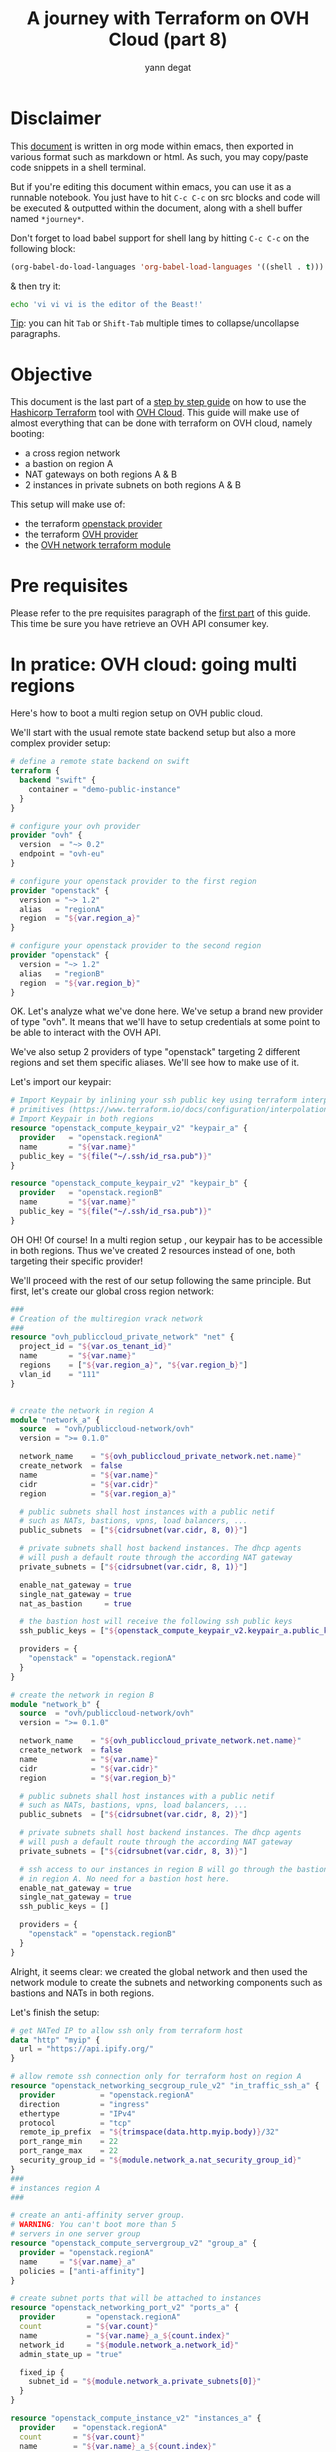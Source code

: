 #+TITLE: A journey with Terraform on OVH Cloud (part 8)
#+AUTHOR: yann degat
#+EMAIL: yann.degat@corp.ovh.com

* Disclaimer

This [[file:unikernels.org][document]] is written in org mode within emacs, then exported in 
various format such as markdown or html.
As such, you may  copy/paste code snippets in a shell terminal.

But if you're editing this document within emacs, you can use it as a runnable notebook. 
You just have to hit ~C-c C-c~ on src blocks and code will be executed &
outputted within the document, along with a shell buffer named ~*journey*~.

Don't forget to load babel support for shell lang by hitting ~C-c C-c~ on the
following block:

#+BEGIN_SRC emacs-lisp :results output none :eval never-export
(org-babel-do-load-languages 'org-babel-load-languages '((shell . t)))
#+END_SRC

& then try it:

#+BEGIN_SRC bash :session *journey* :results output prepend pp :eval never-export
echo 'vi vi vi is the editor of the Beast!'
#+END_SRC

#+RESULTS:
: vi vi vi is the editor of the Beast!
: Go enter the Holy Church of Emacs!

_Tip_: you can hit ~Tab~ or ~Shift-Tab~ multiple times to collapse/uncollapse
paragraphs.

 
* Objective

This document is the last part of a [[../0-simple-terraform/README.md][step by step guide]] on how to use 
the [[https://terraform.io][Hashicorp Terraform]] tool with [[https://www.ovh.com/fr/public-cloud/instances/][OVH Cloud]]. This guide will make use
of almost everything that can be done with terraform on OVH cloud, 
namely booting:

- a cross region network
- a bastion on region A
- NAT gateways on both regions A & B
- 2 instances in private subnets on both regions A & B 

This setup will make use of:
- the terraform [[https://www.terraform.io/docs/providers/openstack/index.html][openstack provider]]
- the terraform [[https://www.terraform.io/docs/providers/ovh/index.html][OVH provider]]
- the [[https://registry.terraform.io/modules/ovh/publiccloud-network/ovh/][OVH network terraform module]]


* Pre requisites

Please refer to the pre requisites paragraph of the [[../0-simple-terraform/README.md][first part]] of this guide.
This time be sure you have retrieve an OVH API consumer key.

* In pratice: OVH cloud: going multi regions

Here's how to boot a multi region setup on OVH public cloud.

We'll start with the usual remote state backend setup but also a more complex provider
setup:

#+BEGIN_SRC terraform :eval never-export :tangle main.tf
# define a remote state backend on swift
terraform {
  backend "swift" {
    container = "demo-public-instance"
  }
}

# configure your ovh provider
provider "ovh" {
  version  = "~> 0.2"
  endpoint = "ovh-eu"
}

# configure your openstack provider to the first region
provider "openstack" {
  version = "~> 1.2"
  alias   = "regionA"
  region  = "${var.region_a}"
}

# configure your openstack provider to the second region
provider "openstack" {
  version = "~> 1.2"
  alias   = "regionB"
  region  = "${var.region_b}"
}
#+END_SRC

OK. Let's analyze what we've done here. We've setup a brand new provider of type
"ovh". It means that we'll have to setup credentials at some point to be able 
to interact with the OVH API.

We've also setup 2 providers of type "openstack" targeting 2 different regions
and set them specific aliases. We'll see how to make use of it.

Let's import our keypair:

#+BEGIN_SRC terraform :eval never-export :tangle main.tf
# Import Keypair by inlining your ssh public key using terraform interpolation 
# primitives (https://www.terraform.io/docs/configuration/interpolation.html)
# Import Keypair in both regions
resource "openstack_compute_keypair_v2" "keypair_a" {
  provider   = "openstack.regionA"
  name       = "${var.name}"
  public_key = "${file("~/.ssh/id_rsa.pub")}"
}

resource "openstack_compute_keypair_v2" "keypair_b" {
  provider   = "openstack.regionB"
  name       = "${var.name}"
  public_key = "${file("~/.ssh/id_rsa.pub")}"
}
#+END_SRC


OH OH! Of course! In a multi region setup , our keypair has to be accessible
in both regions. Thus we've created 2 resources instead of one, both targeting
their specific provider!

We'll proceed with the rest of our setup following the same principle. But first,
let's create our global cross region network:

#+BEGIN_SRC terraform :eval never-export :tangle main.tf
###
# Creation of the multiregion vrack network
###
resource "ovh_publiccloud_private_network" "net" {
  project_id = "${var.os_tenant_id}"
  name       = "${var.name}"
  regions    = ["${var.region_a}", "${var.region_b}"]
  vlan_id    = "111"
}


# create the network in region A
module "network_a" {
  source  = "ovh/publiccloud-network/ovh"
  version = ">= 0.1.0"

  network_name    = "${ovh_publiccloud_private_network.net.name}"
  create_network  = false
  name            = "${var.name}"
  cidr            = "${var.cidr}"
  region          = "${var.region_a}"

  # public subnets shall host instances with a public netif
  # such as NATs, bastions, vpns, load balancers, ...
  public_subnets  = ["${cidrsubnet(var.cidr, 8, 0)}"]

  # private subnets shall host backend instances. The dhcp agents
  # will push a default route through the according NAT gateway
  private_subnets = ["${cidrsubnet(var.cidr, 8, 1)}"]

  enable_nat_gateway = true
  single_nat_gateway = true
  nat_as_bastion     = true

  # the bastion host will receive the following ssh public keys
  ssh_public_keys = ["${openstack_compute_keypair_v2.keypair_a.public_key}"]

  providers = {
    "openstack" = "openstack.regionA"
  }
}

# create the network in region B
module "network_b" {
  source  = "ovh/publiccloud-network/ovh"
  version = ">= 0.1.0"

  network_name    = "${ovh_publiccloud_private_network.net.name}"
  create_network  = false
  name            = "${var.name}"
  cidr            = "${var.cidr}"
  region          = "${var.region_b}"

  # public subnets shall host instances with a public netif
  # such as NATs, bastions, vpns, load balancers, ...
  public_subnets  = ["${cidrsubnet(var.cidr, 8, 2)}"]

  # private subnets shall host backend instances. The dhcp agents
  # will push a default route through the according NAT gateway
  private_subnets = ["${cidrsubnet(var.cidr, 8, 3)}"]

  # ssh access to our instances in region B will go through the bastion host
  # in region A. No need for a bastion host here.
  enable_nat_gateway = true
  single_nat_gateway = true
  ssh_public_keys = []

  providers = {
    "openstack" = "openstack.regionB"
  }
}

#+END_SRC

Alright, it seems clear: we created the global network and then used the network module
to create the subnets and networking components such as bastions and NATs in both regions.

Let's finish the setup:

#+BEGIN_SRC terraform :eval never-export :tangle main.tf
# get NATed IP to allow ssh only from terraform host
data "http" "myip" {
  url = "https://api.ipify.org/"
}

# allow remote ssh connection only for terraform host on region A
resource "openstack_networking_secgroup_rule_v2" "in_traffic_ssh_a" {
  provider          = "openstack.regionA"
  direction         = "ingress"
  ethertype         = "IPv4"
  protocol          = "tcp"
  remote_ip_prefix  = "${trimspace(data.http.myip.body)}/32"
  port_range_min    = 22
  port_range_max    = 22
  security_group_id = "${module.network_a.nat_security_group_id}"
}
###
# instances region A
###

# create an anti-affinity server group.
# WARNING: You can't boot more than 5
# servers in one server group
resource "openstack_compute_servergroup_v2" "group_a" {
  provider = "openstack.regionA"
  name     = "${var.name}_a"
  policies = ["anti-affinity"]
}

# create subnet ports that will be attached to instances
resource "openstack_networking_port_v2" "ports_a" {
  provider       = "openstack.regionA"
  count          = "${var.count}"
  name           = "${var.name}_a_${count.index}"
  network_id     = "${module.network_a.network_id}"
  admin_state_up = "true"

  fixed_ip {
    subnet_id = "${module.network_a.private_subnets[0]}"
  }
}

resource "openstack_compute_instance_v2" "instances_a" {
  provider    = "openstack.regionA"
  count       = "${var.count}"
  name        = "${var.name}_a_${count.index}"
  image_name  = "Centos 7"
  flavor_name = "s1-8"
  key_pair    = "${openstack_compute_keypair_v2.keypair_a.name}"

  user_data = <<USERDATA
#cloud-config
# add route to global network
bootcmd:
 - ip route add ${var.cidr} dev eth0 scope link metric 0
USERDATA

  network {
    port           = "${element(openstack_networking_port_v2.ports_a.*.id, count.index)}"
    access_network = true
  }

  scheduler_hints {
    group = "${openstack_compute_servergroup_v2.group_a.id}"
  }
}

###
# instances region B
###

# create an anti-affinity server group.
# WARNING: You can't boot more than 5
# servers in one server group
resource "openstack_compute_servergroup_v2" "group_b" {
  provider = "openstack.regionB"
  name     = "${var.name}_b"
  policies = ["anti-affinity"]
}

# create subnet ports that will be attached to instances
resource "openstack_networking_port_v2" "ports_b" {
  provider       = "openstack.regionB"
  count          = "${var.count}"
  name           = "${var.name}_b_${count.index}"
  network_id     = "${module.network_b.network_id}"
  admin_state_up = "true"

  fixed_ip {
    subnet_id = "${module.network_b.private_subnets[0]}"
  }
}

resource "openstack_compute_instance_v2" "instances_b" {
  provider    = "openstack.regionB"
  count       = "${var.count}"
  name        = "${var.name}_b_${count.index}"
  image_name  = "Centos 7"
  flavor_name = "s1-8"
  key_pair    = "${openstack_compute_keypair_v2.keypair_b.name}"

  user_data = <<USERDATA
#cloud-config
# add route to global network
bootcmd:
 - ip route add ${var.cidr} dev eth0 scope link metric 0
USERDATA

  network {
    port           = "${element(openstack_networking_port_v2.ports_b.*.id, count.index)}"
    access_network = true
  }

  scheduler_hints {
    group = "${openstack_compute_servergroup_v2.group_b.id}"
  }
}

#+END_SRC

We're done with the setup. Let's try to apply it:

#+BEGIN_SRC bash :session *journey* :results output pp  :eval never-export
source ~/openrc.sh
source ~/ovhrc
terraform init
terraform apply -auto-approve -var os_tenant_id=$OS_TENANT_ID
#+END_SRC

Notice the ~source ovhrc~ command!

#+BEGIN_EXAMPLE bash
Initializing the backend...

Successfully configured the backend "swift"! Terraform will automatically
use this backend unless the backend configuration changes.
...
scheduler_hints.370470165.query.#:            "" => "0"
  scheduler_hints.370470165.same_host.#:        "" => "0"
  scheduler_hints.370470165.target_cell:        "" => ""
  security_groups.#:                            "" => "<computed>"
  stop_before_destroy:                          "" => "false"
  user_data:                                    "" => "3fcdeb19653f1b9522fa0fe31fb5eff64916e6c6"
openstack_compute_instance_v2.instances_a.0: Still creating... (10s elapsed)
openstack_compute_instance_v2.instances_a.1: Still creating... (10s elapsed)
openstack_compute_instance_v2.instances_a.0: Still creating... (20s elapsed)
openstack_compute_instance_v2.instances_a.1: Still creating... (20s elapsed)
openstack_compute_instance_v2.instances_a[0]: Creation complete after 26s (ID: f2dfa17c-39a2-481a-bb4d-3067740b9cc6)
openstack_compute_instance_v2.instances_a[1]: Creation complete after 26s (ID: 5ef14450-5844-4ad1-b968-c11d6680e22f)

Apply complete! Resources: 37 added, 0 changed, 0 destroyed.

Outputs:

helper = You can now connect to your instances in region A:
   $ ssh -J core@a.b.c.d centos@10.0.1.9
   $ ssh -J core@a.b.c.d centos@10.0.1.12

You can now connect to your instances in region B:
   $ ssh -J core@a.b.c.d centos@10.0.3.4
   $ ssh -J core@a.b.c.d centos@10.0.3.3
#+END_EXAMPLE  

Whooooooooo. Let's try to ping:

#+BEGIN_EXAMPLE bash
ssh -J core@a.b.c.d centos@10.0.1.9                                                                                                                     ✘ 255
The authenticity of host 'a.b.c.d (a.b.c.d)' can't be established.
ECDSA key fingerprint is SHA256:...
ECDSA key fingerprint is MD5:...
Are you sure you want to continue connecting (yes/no)? yes
Warning: Permanently added 'a.b.c.d' (ECDSA) to the list of known hosts.
The authenticity of host '10.0.1.9 (<no hostip for proxy command>)' can't be established.
ECDSA key fingerprint is SHA256:...
ECDSA key fingerprint is MD5:...
Are you sure you want to continue connecting (yes/no)? yes
Warning: Permanently added '10.0.1.9' (ECDSA) to the list of known hosts.
[centos@demo-multiregion-a-0 ~]$ ping 10.0.3.4
PING 10.0.3.4 (10.0.3.4) 56(84) bytes of data.
64 bytes from 10.0.3.4: icmp_seq=1 ttl=64 time=20.8 ms
64 bytes from 10.0.3.4: icmp_seq=2 ttl=64 time=9.75 ms
^C
--- 10.0.3.4 ping statistics ---
2 packets transmitted, 2 received, 0% packet loss, time 1001ms
rtt min/avg/max/mdev = 9.757/15.292/20.827/5.535 ms
[centos@demo-multiregion-a-0 ~]$ ping 10.0.1.12
PING 10.0.1.12 (10.0.1.12) 56(84) bytes of data.
64 bytes from 10.0.1.12: icmp_seq=1 ttl=64 time=1.56 ms
64 bytes from 10.0.1.12: icmp_seq=2 ttl=64 time=0.420 ms
64 bytes from 10.0.1.12: icmp_seq=3 ttl=64 time=0.405 ms
^C
--- 10.0.1.12 ping statistics ---
3 packets transmitted, 3 received, 0% packet loss, time 2001ms
rtt min/avg/max/mdev = 0.405/0.795/1.562/0.542 ms
[centos@demo-multiregion-a-0 ~]$
#+END_EXAMPLE


Ooooh. And the other way around: let's ssh into a host in region B through
the bastion host in region A and ping.

#+BEGIN_EXAMPLE bash
ssh -J core@a.b.c.d centos@10.0.3.4
The authenticity of host '10.0.3.4 (<no hostip for proxy command>)' can't be established.
ECDSA key fingerprint is SHA256:...
ECDSA key fingerprint is MD5:...
Are you sure you want to continue connecting (yes/no)? yes
Warning: Permanently added '10.0.3.4' (ECDSA) to the list of known hosts.
[centos@demo-multiregion-b-0 ~]$ ping 10.0.1.9
PING 10.0.1.9 (10.0.1.9) 56(84) bytes of data.
64 bytes from 10.0.1.9: icmp_seq=1 ttl=64 time=10.2 ms
64 bytes from 10.0.1.9: icmp_seq=2 ttl=64 time=9.81 ms
^C
--- 10.0.1.9 ping statistics ---
2 packets transmitted, 2 received, 0% packet loss, time 1001ms
rtt min/avg/max/mdev = 9.819/10.046/10.274/0.248 ms
[centos@demo-multiregion-b-0 ~]$
#+END_EXAMPLE

It was almost too easy, wasn't it?

It seems that we're done with our journey. We hope that you'll enjoy our platform.
Please feel free to come back at us and log issues if you encountered any problem
during this journey or give us any feedback you'd like.

We have some more things to share with you in [[goingfurther][Going further]], but before, don't forget
 to destroy your instances:
#+BEGIN_SRC bash :session *journey* :results output pp  :eval never-export
source ~/openrc.sh
source ~/ovhrc
terraform destroy -force -var os_tenant_id=$OS_TENANT_ID
...

#+END_SRC

#+BEGIN_EXAMPLE bash
...
module.network_b.openstack_networking_port_v2.port_nats: Destruction complete after 5s
module.network_b.openstack_networking_subnet_v2.public_subnets: Destroying... (ID: d630a384-44a3-4dc7-8ba2-f138a4c1e0d2)
module.network_b.openstack_networking_port_v2.public_port_nats: Destruction complete after 5s
module.network_b.openstack_networking_secgroup_v2.nat_sg: Destroying... (ID: 88550cc3-933d-4591-9dc4-9893bd1b8d27)
module.network_a.openstack_networking_subnet_v2.public_subnets: Still destroying... (ID: 8b087f5b-3d30-4ad0-a650-e33196bdf37f, 10s elapsed)
module.network_a.openstack_networking_secgroup_v2.nat_sg: Still destroying... (ID: 7a723b1f-5cdc-4b5d-885d-aff9c462e2d2, 10s elapsed)
module.network_b.openstack_networking_subnet_v2.public_subnets: Still destroying... (ID: d630a384-44a3-4dc7-8ba2-f138a4c1e0d2, 10s elapsed)
module.network_b.openstack_networking_secgroup_v2.nat_sg: Still destroying... (ID: 88550cc3-933d-4591-9dc4-9893bd1b8d27, 10s elapsed)
module.network_a.openstack_networking_secgroup_v2.nat_sg: Destruction complete after 13s
module.network_b.openstack_networking_secgroup_v2.nat_sg: Destruction complete after 14s
module.network_b.openstack_networking_subnet_v2.public_subnets: Destruction complete after 14s
module.network_a.openstack_networking_subnet_v2.public_subnets: Destruction complete after 14s
ovh_publiccloud_private_network.net: Destroying... (ID: pn-1041336_111)
ovh_publiccloud_private_network.net: Still destroying... (ID: pn-1041336_111, 10s elapsed)
ovh_publiccloud_private_network.net: Destruction complete after 17s

Destroy complete! Resources: 37 destroyed.
#+END_EXAMPLE  


* <<goingfurther>> Going Further


So this is the end of the journey. We've stepped through a lot of concepts and we hope you've 
learned a lot of things.

But if you're still hungry, it's time for you for a deep dive in our [[https://registry.terraform.io/search?q=ovh&verified=false][terraform modules]] starting
with [[https://github.com/ovh/terraform-ovh-publiccloud-k8s][Kubernetes]]!

See you soon and thanks again
